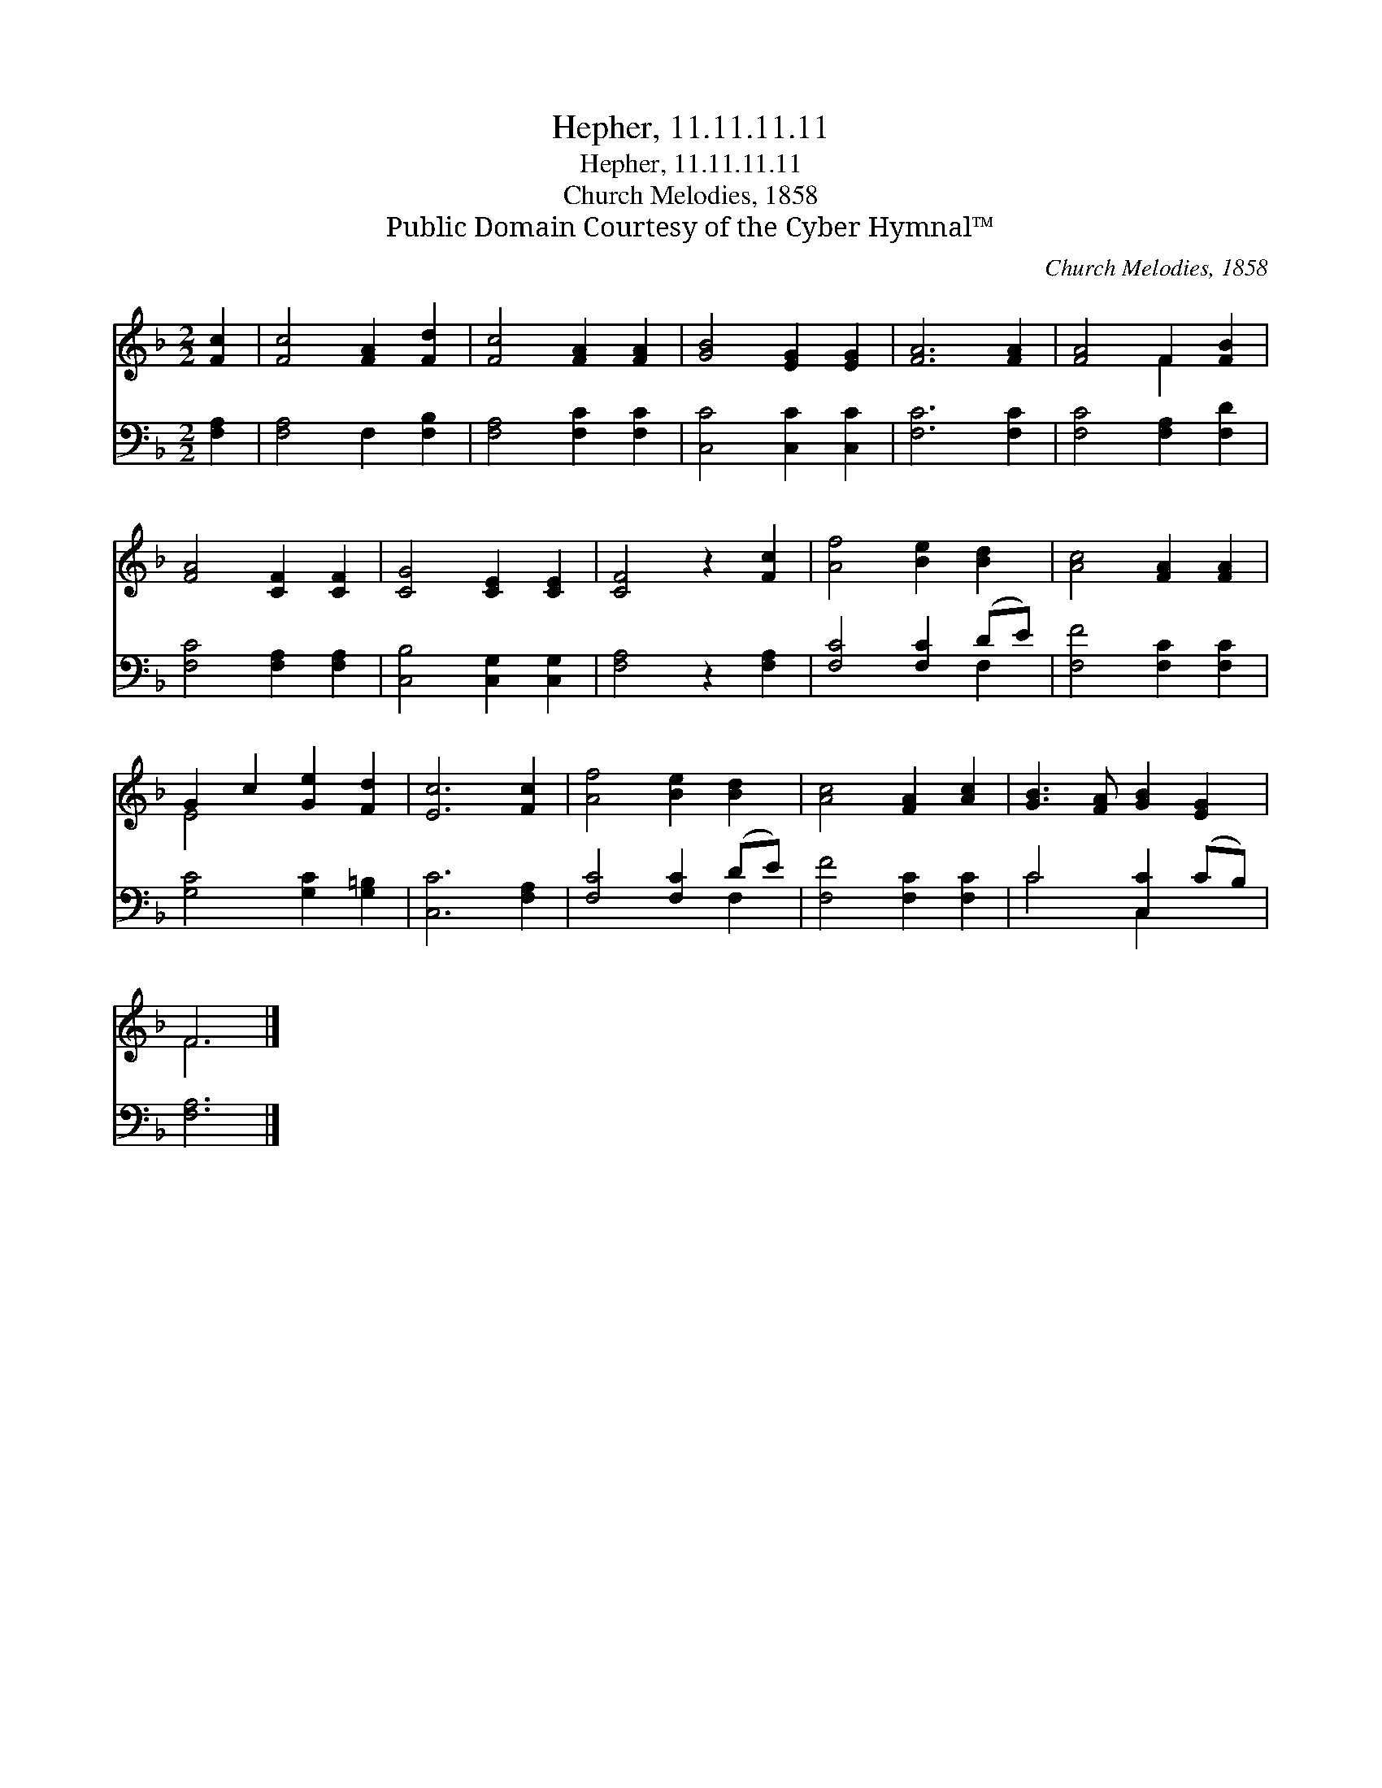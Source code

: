 X:1
T:Hepher, 11.11.11.11
T:Hepher, 11.11.11.11
T:Church Melodies, 1858
T:Public Domain Courtesy of the Cyber Hymnal™
C:Church Melodies, 1858
Z:Public Domain
Z:Courtesy of the Cyber Hymnal™
%%score ( 1 2 ) ( 3 4 )
L:1/8
M:2/2
K:F
V:1 treble 
V:2 treble 
V:3 bass 
V:4 bass 
V:1
 [Fc]2 | [Fc]4 [FA]2 [Fd]2 | [Fc]4 [FA]2 [FA]2 | [GB]4 [EG]2 [EG]2 | [FA]6 [FA]2 | [FA]4 F2 [FB]2 | %6
 [FA]4 [CF]2 [CF]2 | [CG]4 [CE]2 [CE]2 | [CF]4 z2 [Fc]2 | [Af]4 [Be]2 [Bd]2 | [Ac]4 [FA]2 [FA]2 | %11
 G2 c2 [Ge]2 [Fd]2 | [Ec]6 [Fc]2 | [Af]4 [Be]2 [Bd]2 | [Ac]4 [FA]2 [Ac]2 | [GB]3 [FA] [GB]2 [EG]2 | %16
 F6 |] %17
V:2
 x2 | x8 | x8 | x8 | x8 | x4 F2 x2 | x8 | x8 | x8 | x8 | x8 | E4 x4 | x8 | x8 | x8 | x8 | F6 |] %17
V:3
 [F,A,]2 | [F,A,]4 F,2 [F,B,]2 | [F,A,]4 [F,C]2 [F,C]2 | [C,C]4 [C,C]2 [C,C]2 | [F,C]6 [F,C]2 | %5
 [F,C]4 [F,A,]2 [F,D]2 | [F,C]4 [F,A,]2 [F,A,]2 | [C,B,]4 [C,G,]2 [C,G,]2 | [F,A,]4 z2 [F,A,]2 | %9
 [F,C]4 [F,C]2 (DE) | [F,F]4 [F,C]2 [F,C]2 | [G,C]4 [G,C]2 [G,=B,]2 | [C,C]6 [F,A,]2 | %13
 [F,C]4 [F,C]2 (DE) | [F,F]4 [F,C]2 [F,C]2 | C4 [C,C]2 (CB,) | [F,A,]6 |] %17
V:4
 x2 | x8 | x8 | x8 | x8 | x8 | x8 | x8 | x8 | x6 F,2 | x8 | x8 | x8 | x6 F,2 | x8 | C4 C,2 x2 | %16
 x6 |] %17

